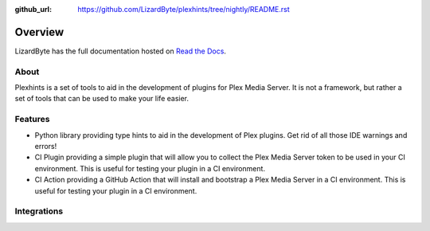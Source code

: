 :github_url: https://github.com/LizardByte/plexhints/tree/nightly/README.rst

Overview
========
LizardByte has the full documentation hosted on `Read the Docs <http://plexhints.readthedocs.io/>`__.

About
-----
Plexhints is a set of tools to aid in the development of plugins for Plex Media Server. It is not a framework, but
rather a set of tools that can be used to make your life easier.

Features
--------
- Python library providing type hints to aid in the development of Plex plugins. Get rid of all those IDE warnings
  and errors!
- CI Plugin providing a simple plugin that will allow you to collect the Plex Media Server token to be used in your CI
  environment. This is useful for testing your plugin in a CI environment.
- CI Action providing a GitHub Action that will install and bootstrap a Plex Media Server in a CI environment. This is
  useful for testing your plugin in a CI environment.

.. todo::
   CI Plugin and CI Action are planned features, but are not yet implemented.

Integrations
------------

.. image:: https://img.shields.io/github/actions/workflow/status/lizardbyte/plexhints/CI.yml.svg?branch=master&label=CI%20build&logo=github&style=for-the-badge
   :alt: GitHub Workflow Status (CI)
   :target: https://github.com/LizardByte/plexhints/actions/workflows/CI.yml?query=branch%3Amaster

.. image:: https://img.shields.io/readthedocs/plexhints.svg?label=Docs&style=for-the-badge&logo=readthedocs
   :alt: Read the Docs
   :target: http://plexhints.readthedocs.io/

.. image:: https://img.shields.io/codecov/c/gh/LizardByte/plexhints.svg?token=1LYYVYWY9D&style=for-the-badge&logo=codecov&label=codecov
   :alt: Codecov
   :target: https://codecov.io/gh/LizardByte/plexhints

.. image:: https://img.shields.io/github/downloads/lizardbyte/plexhints/total.svg?style=for-the-badge&logo=github
   :alt: GitHub Releases
   :target: https://github.com/LizardByte/plexhints/releases/latest

.. image:: https://img.shields.io/pypi/v/plexhints.svg?style=for-the-badge&logo=pypi&label=pypi%20package
   :alt: PyPI
   :target: https://pypi.org/project/plexhints/
